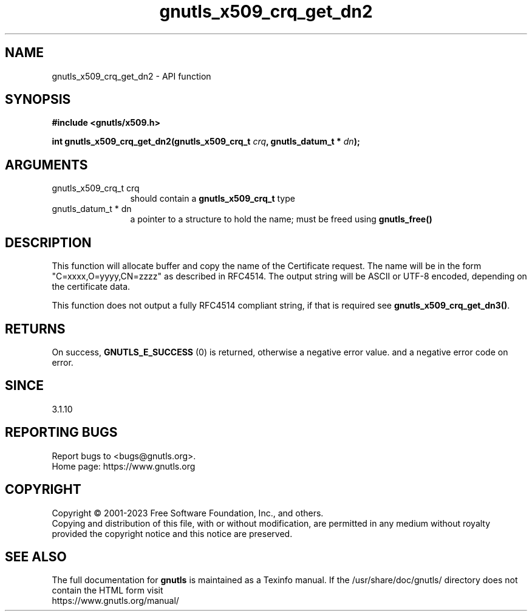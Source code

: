 .\" DO NOT MODIFY THIS FILE!  It was generated by gdoc.
.TH "gnutls_x509_crq_get_dn2" 3 "3.8.4" "gnutls" "gnutls"
.SH NAME
gnutls_x509_crq_get_dn2 \- API function
.SH SYNOPSIS
.B #include <gnutls/x509.h>
.sp
.BI "int gnutls_x509_crq_get_dn2(gnutls_x509_crq_t " crq ", gnutls_datum_t * " dn ");"
.SH ARGUMENTS
.IP "gnutls_x509_crq_t crq" 12
should contain a \fBgnutls_x509_crq_t\fP type
.IP "gnutls_datum_t * dn" 12
a pointer to a structure to hold the name; must be freed using \fBgnutls_free()\fP
.SH "DESCRIPTION"
This function will allocate buffer and copy the name of the Certificate 
request. The name will be in the form "C=xxxx,O=yyyy,CN=zzzz" as
described in RFC4514. The output string will be ASCII or UTF\-8
encoded, depending on the certificate data.

This function does not output a fully RFC4514 compliant string, if
that is required see \fBgnutls_x509_crq_get_dn3()\fP.
.SH "RETURNS"
On success, \fBGNUTLS_E_SUCCESS\fP (0) is returned, otherwise a
negative error value. and a negative error code on error.
.SH "SINCE"
3.1.10
.SH "REPORTING BUGS"
Report bugs to <bugs@gnutls.org>.
.br
Home page: https://www.gnutls.org

.SH COPYRIGHT
Copyright \(co 2001-2023 Free Software Foundation, Inc., and others.
.br
Copying and distribution of this file, with or without modification,
are permitted in any medium without royalty provided the copyright
notice and this notice are preserved.
.SH "SEE ALSO"
The full documentation for
.B gnutls
is maintained as a Texinfo manual.
If the /usr/share/doc/gnutls/
directory does not contain the HTML form visit
.B
.IP https://www.gnutls.org/manual/
.PP
